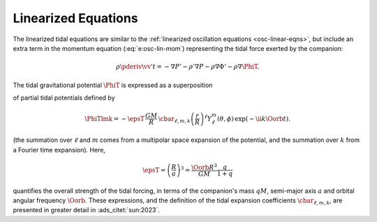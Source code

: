 .. _tidal-linear-eqns:

Linearized Equations
====================

The linearized tidal equations are similar to the :ref:`linearized
oscillation equations <osc-linear-eqns>`, but include an extra term in
the momentum equation (:eq:`e:osc-lin-mom`) representing the
tidal force exerted by the companion:

.. math::

   \rho \pderiv{\vv'}{t} = - \nabla P' - \rho' \nabla P - \rho \nabla \Phi' - \rho \nabla \PhiT.

The tidal gravitational potential :math:`\PhiT` is expressed as a superposition

.. math::
   :label: e:tidal-pot

   \PhiT = \sum_{\ell=2}^{\infty} \sum_{m=-\ell}^{\ell} \sum_{k=-\infty}^{\infty} \PhiTlmk,

of partial tidal potentials defined by

.. math::

  \PhiTlmk = 
  - \epsT \,
  \frac{GM}{R} \,
  \cbar_{\ell,m,k}
  \left( \frac{r}{R} \right)^{\ell} Y^{m}_{\ell}(\theta, \phi) \,
  \exp(- \ii k \Oorb t).

(the summation over :math:`\ell` and :math:`m` comes from a multipolar
space expansion of the potential, and the summation over :math:`k`
from a Fourier time expansion). Here,
   
.. math::

   \epsT = \left( \frac{R}{a} \right)^{3} = \frac{\Oorb R^{3}}{GM} \frac{q}{1+q}

quantifies the overall strength of the tidal forcing, in terms of the
companion's mass :math:`q M`, semi-major axis :math:`a` and orbital
angular frequency :math:`\Oorb`. These expressions, and the definition
of the tidal expansion coefficients :math:`\cbar_{\ell,m,k}`, are presented in
greater detail in :ads_citet:`sun:2023`.


